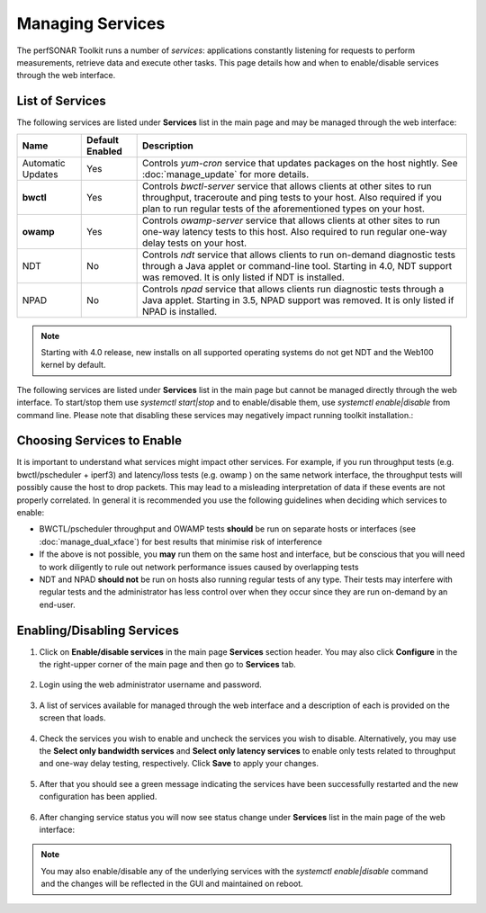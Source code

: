 *****************
Managing Services
*****************


The perfSONAR Toolkit runs a number of *services*: applications constantly listening for requests to perform measurements, retrieve data and execute other tasks. This page details how and when to enable/disable services through the web interface.

List of Services
================
The following services are listed under **Services** list in the main page and may be managed through the web interface:

=================== =================== ==================================================================
Name                Default Enabled     Description
=================== =================== ==================================================================
Automatic Updates   Yes                 Controls *yum-cron* service that updates packages on the host nightly. See :doc:`manage_update` for more details.
**bwctl**           Yes                 Controls *bwctl-server* service that allows clients at other sites to run throughput, traceroute and ping tests to your host. Also required if you plan to run regular tests of the aforementioned types on your host.
**owamp**           Yes                 Controls *owamp-server* service that allows clients at other sites to run one-way latency tests to this host. Also required to run regular one-way delay tests on your host.
NDT                 No                  Controls *ndt* service that allows clients to run on-demand diagnostic tests through a Java applet or command-line tool. Starting in 4.0, NDT support was removed. It is only listed if NDT is installed.
NPAD                No                  Controls *npad* service that allows clients run diagnostic tests through a Java applet. Starting in 3.5, NPAD support was removed. It is only listed if NPAD is installed.
=================== =================== ==================================================================

.. note:: Starting with 4.0 release, new installs on all supported operating systems do not get NDT and the Web100 kernel by default. 

The following services are listed under **Services** list in the main page but cannot be managed directly through the web interface. To start/stop them use *systemctl start|stop* and to enable/disable them, use *systemctl enable|disable* from command line. Please note that disabling these services may negatively impact running toolkit installation.:

=================== =================== ==================================================================
Name                Default Enabled     Description
=================== =================== ==================================================================
**esmond**			Yes					Controls *esmond* service that keeps data in measurement archive.
**lsregistration**	Yes					Controls *perfsonar-lsregistrationdaemon* service that allows host to register records in the Lookup Service.
**meshconfig-agent**Yes					Controls *perfsonar-meshconfig-agent* service that cooridnates various test definitions and manages them in pscheduler.
**pscheduler**		Yes					Controls *pscheduler-scheduler* service that is used for the scheduling and supervision of automated measurements and sending the results off for storage.
=================== =================== ==================================================================

Choosing Services to Enable
===========================
It is important to understand what services might impact other services. For example, if you run throughput tests (e.g. bwctl/pscheduler + iperf3) and latency/loss tests (e.g. owamp ) on the same network interface, the throughput tests will possibly cause the host to drop packets. This may lead to a misleading interpretation of data if these events are not properly correlated. In general it is recommended you use the following guidelines when deciding which services to enable:

* BWCTL/pscheduler throughput and OWAMP tests **should** be run on separate hosts or interfaces (see :doc:`manage_dual_xface`) for best results that minimise risk of interference
* If the above is not possible, you **may** run them on the same host and interface, but be conscious that you will need to work diligently to rule out network performance issues caused by overlapping tests
* NDT and NPAD **should not** be run on hosts also running regular tests of any type. Their tests may interfere with regular tests and the administrator has less control over when they occur since they are run on-demand by an end-user.

.. seealso:: For a discussion on when to run Automatic Updates see :ref:`manage_update-auto`

Enabling/Disabling Services
===========================

#. Click on **Enable/disable services** in the main page **Services** section header. You may also click **Configure** in the the right-upper corner of the main page and then go to **Services** tab.

    .. image:: images/manage_services-main-page.png
#. Login using the web administrator username and password.

    .. seealso:: See :doc:`manage_users` for more details on creating a web administrator account
#. A list of services available for managed through the web interface and a description of each is provided on the screen that loads. 

    .. image:: images/manage_services-services-list.png
#. Check the services you wish to enable and uncheck the services you wish to disable. Alternatively, you may use the **Select only bandwidth services** and **Select only latency services** to enable only tests related to throughput and one-way delay testing, respectively. Click **Save** to apply your changes.

    .. image:: images/manage_services-services-selection.png
#. After that you should see a green message indicating the services have been successfully restarted and the new configuration has been applied.

    .. image:: images/manage_services-services-saved.png
#. After changing service status you will now see status change under **Services** list in the main page of the web interface:

	.. image:: images/manage_services-main-page-disabled.png
	
.. note:: You may also enable/disable any of the underlying services with the *systemctl enable|disable* command and the changes will be reflected in the GUI and maintained on reboot.

